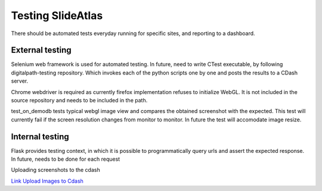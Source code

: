 Testing SlideAtlas
==================

There should be automated tests everyday running for specific sites, and reporting to a dashboard.

External testing
----------------
Selenium web framework is used for automated testing.
In future, need to write CTest executable, by following digitalpath-testing repository.
Which invokes each of the python scripts one by one and posts the results to a CDash server.

Chrome webdriver is required as currently firefox implementation refuses to initialize WebGL.
It is not included in the source repository and needs to be included in the path.

test_on_demodb tests typical webgl image view and compares the obtained screenshot with the expected.
This test will currently  fail if the screen resolution changes from monitor to monitor. In future the test will accomodate image resize.


Internal testing
----------------

Flask provides testing context, in which it is possible to programmatically query urls and assert the expected response.
In future, needs to be done for each request

Uploading screenshots to the cdash

`Link Upload Images to Cdash <http://public.kitware.com/pipermail/cdash/2011-June/000995.html>`_




